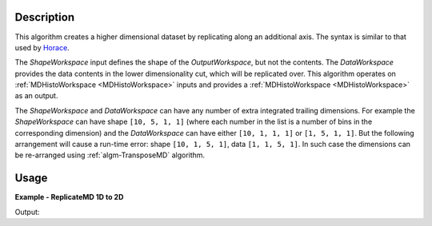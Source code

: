 
.. algorithm::

.. summary::

.. relatedalgorithms::

.. properties::

Description
-----------

This algorithm creates a higher dimensional dataset by replicating along an additional axis. The syntax is similar to that used by `Horace <http://horace.isis.rl.ac.uk/Reshaping_etc#replicate>`__.

The *ShapeWorkspace* input defines the shape of the *OutputWorkspace*, but not the contents. The *DataWorkspace* provides the data contents in the lower dimensionality cut, which will be replicated over. This algorithm operates on :ref:`MDHistoWorkspace <MDHistoWorkspace>` inputs and provides a :ref:`MDHistoWorkspace <MDHistoWorkspace>` as an output.

The *ShapeWorkspace* and *DataWorkspace* can have any number of extra integrated trailing dimensions. For example the *ShapeWorkspace* can have shape ``[10, 5, 1, 1]``
(where each number in the list is a number of bins in the corresponding dimension) and the *DataWorkspace* can have either ``[10, 1, 1, 1]`` or ``[1, 5, 1, 1]``.
But the following arrangement will cause a run-time error: shape ``[10, 1, 5, 1]``, data ``[1, 1, 5, 1]``. In such case the dimensions can be re-arranged using
:ref:`algm-TransposeMD` algorithm.

Usage
-----

**Example - ReplicateMD 1D to 2D**

.. testcode:: ReplicateMDExample1D

   import numpy as np
   data = CreateMDHistoWorkspace(2, SignalInput=np.arange(20*30), ErrorInput=np.arange(20*30), NumberOfEvents=np.arange(20*30), Extents=[-10, 10, -1,1], NumberOfBins=[20, 30], Names='E,Qx', Units='MeV,A^-1')
   shape = CreateMDHistoWorkspace(3, SignalInput=np.tile([1], 20*30*10), ErrorInput=np.tile([1], 20*30*10), NumberOfEvents=np.tile([1], 20*30*10), Extents=[-1,1, -10, 10, -10,10], NumberOfBins=[30,20,10], Names='Qx,E,Qy', Units='A^-1, MeV, A^-1')

   replicated = ReplicateMD(ShapeWorkspace=shape, DataWorkspace=data)

   print('Num dims: {}'.format(replicated.getNumDims()))
   print('Num points: {}'.format(replicated.getNPoints()))

Output:

.. testoutput:: ReplicateMDExample1D

   Num dims: 3
   Num points: 6000

.. categories::

.. sourcelink::

